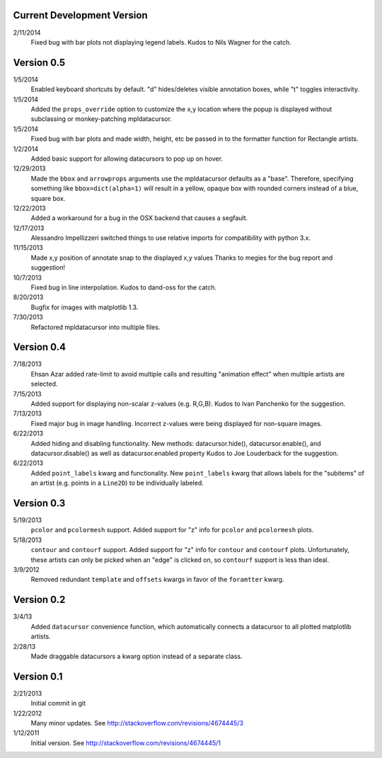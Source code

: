 Current Development Version
---------------------------

2/11/2014
        Fixed bug with bar plots not displaying legend labels. Kudos to 
        Nils Wagner for the catch.

Version 0.5
-----------

1/5/2014
        Enabled keyboard shortcuts by default. "d" hides/deletes visible
        annotation boxes, while "t" toggles interactivity.

1/5/2014
        Added the ``props_override`` option to customize the x,y location where
        the popup is displayed without subclassing or monkey-patching
        mpldatacursor.

1/5/2014
        Fixed bug with bar plots and made width, height, etc be passed in to
        the formatter function for Rectangle artists.

1/2/2014
        Added basic support for allowing datacursors to pop up on hover.

12/29/2013
        Made the ``bbox`` and ``arrowprops`` arguments use the mpldatacursor
        defaults as a "base".  Therefore, specifying something like
        ``bbox=dict(alpha=1)`` will result in a yellow, opaque box with rounded
        corners instead of a blue, square box.

12/22/2013
        Added a workaround for a bug in the OSX backend that causes a segfault.

12/17/2013
        Alessandro Impellizzeri switched things to use relative imports for
        compatibility with python 3.x.

11/15/2013
        Made x,y position of annotate snap to the displayed x,y values
        Thanks to megies for the bug report and suggestion!

10/7/2013
        Fixed bug in line interpolation. Kudos to dand-oss for the catch.

8/20/2013
        Bugfix for images with matplotlib 1.3.

7/30/2013
        Refactored mpldatacursor into multiple files.

Version 0.4
-----------
7/18/2013
        Ehsan Azar added rate-limit to avoid multiple calls and resulting
        "animation effect" when multiple artists are selected. 

7/15/2013
        Added support for displaying non-scalar z-values (e.g. R,G,B).  Kudos
        to Ivan Panchenko for the suggestion.

7/13/2013
        Fixed major bug in image handling. Incorrect z-values were being
        displayed for non-square images. 

6/22/2013
        Added hiding and disabling functionality.  New methods:
        datacursor.hide(), datacursor.enable(), and datacursor.disable() as
        well as datacursor.enabled property Kudos to Joe Louderback for the
        suggestion.

6/22/2013
        Added ``point_labels`` kwarg and functionality.  New ``point_labels``
        kwarg that allows labels for the "subitems" of an artist (e.g. points
        in a ``Line2D``) to be individually labeled.
   
Version 0.3
-----------

5/19/2013
        ``pcolor`` and ``pcolormesh`` support.  Added support for "z" info for
        ``pcolor`` and ``pcolormesh`` plots.

5/18/2013
        ``contour`` and ``contourf`` support.  Added support for "z" info for
        ``contour`` and ``contourf`` plots.  Unfortunately, these artists can
        only be picked when an "edge" is clicked on, so ``contourf`` support is
        less than ideal.

3/9/2012
        Removed redundant ``template`` and ``offsets`` kwargs in favor of the
        ``foramtter`` kwarg.

Version 0.2
-----------

3/4/13
        Added ``datacursor`` convenience function, which automatically connects
        a datacursor to all plotted matplotlib artists.

2/28/13
        Made draggable datacursors a kwarg option instead of a separate class.

Version 0.1
-----------

2/21/2013
        Initial commit in git

1/22/2012
        Many minor updates.
        See http://stackoverflow.com/revisions/4674445/3

1/12/2011
        Initial version.
        See http://stackoverflow.com/revisions/4674445/1
